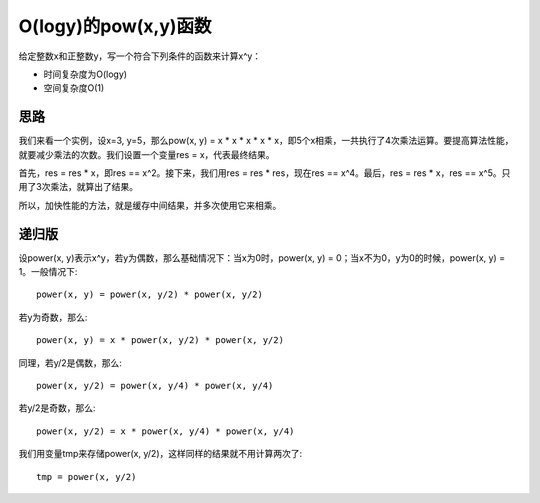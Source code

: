 O(logy)的pow(x,y)函数
======================================================
给定整数x和正整数y，写一个符合下列条件的函数来计算x^y：

- 时间复杂度为O(logy)
- 空间复杂度O(1)


思路
----------------------------------
我们来看一个实例，设x=3, y=5，那么pow(x, y) = x * x * x * x * x，即5个x相乘，一共执行了4次乘法运算。要提高算法性能，就要减少乘法的次数。我们设置一个变量res = x，代表最终结果。

首先，res = res * x，即res == x^2。接下来，我们用res = res * res，现在res == x^4。最后，res = res * x，res == x^5。只用了3次乘法，就算出了结果。

所以，加快性能的方法，就是缓存中间结果，并多次使用它来相乘。


递归版
----------------------------------
设power(x, y)表示x^y，若y为偶数，那么基础情况下：当x为0时，power(x, y) = 0；当x不为0，y为0的时候，power(x, y) = 1。一般情况下::

    power(x, y) = power(x, y/2) * power(x, y/2)

若y为奇数，那么::

    power(x, y) = x * power(x, y/2) * power(x, y/2)

同理，若y/2是偶数，那么::

    power(x, y/2) = power(x, y/4) * power(x, y/4)

若y/2是奇数，那么::

    power(x, y/2) = x * power(x, y/4) * power(x, y/4)

我们用变量tmp来存储power(x, y/2)，这样同样的结果就不用计算两次了::

    tmp = power(x, y/2)
